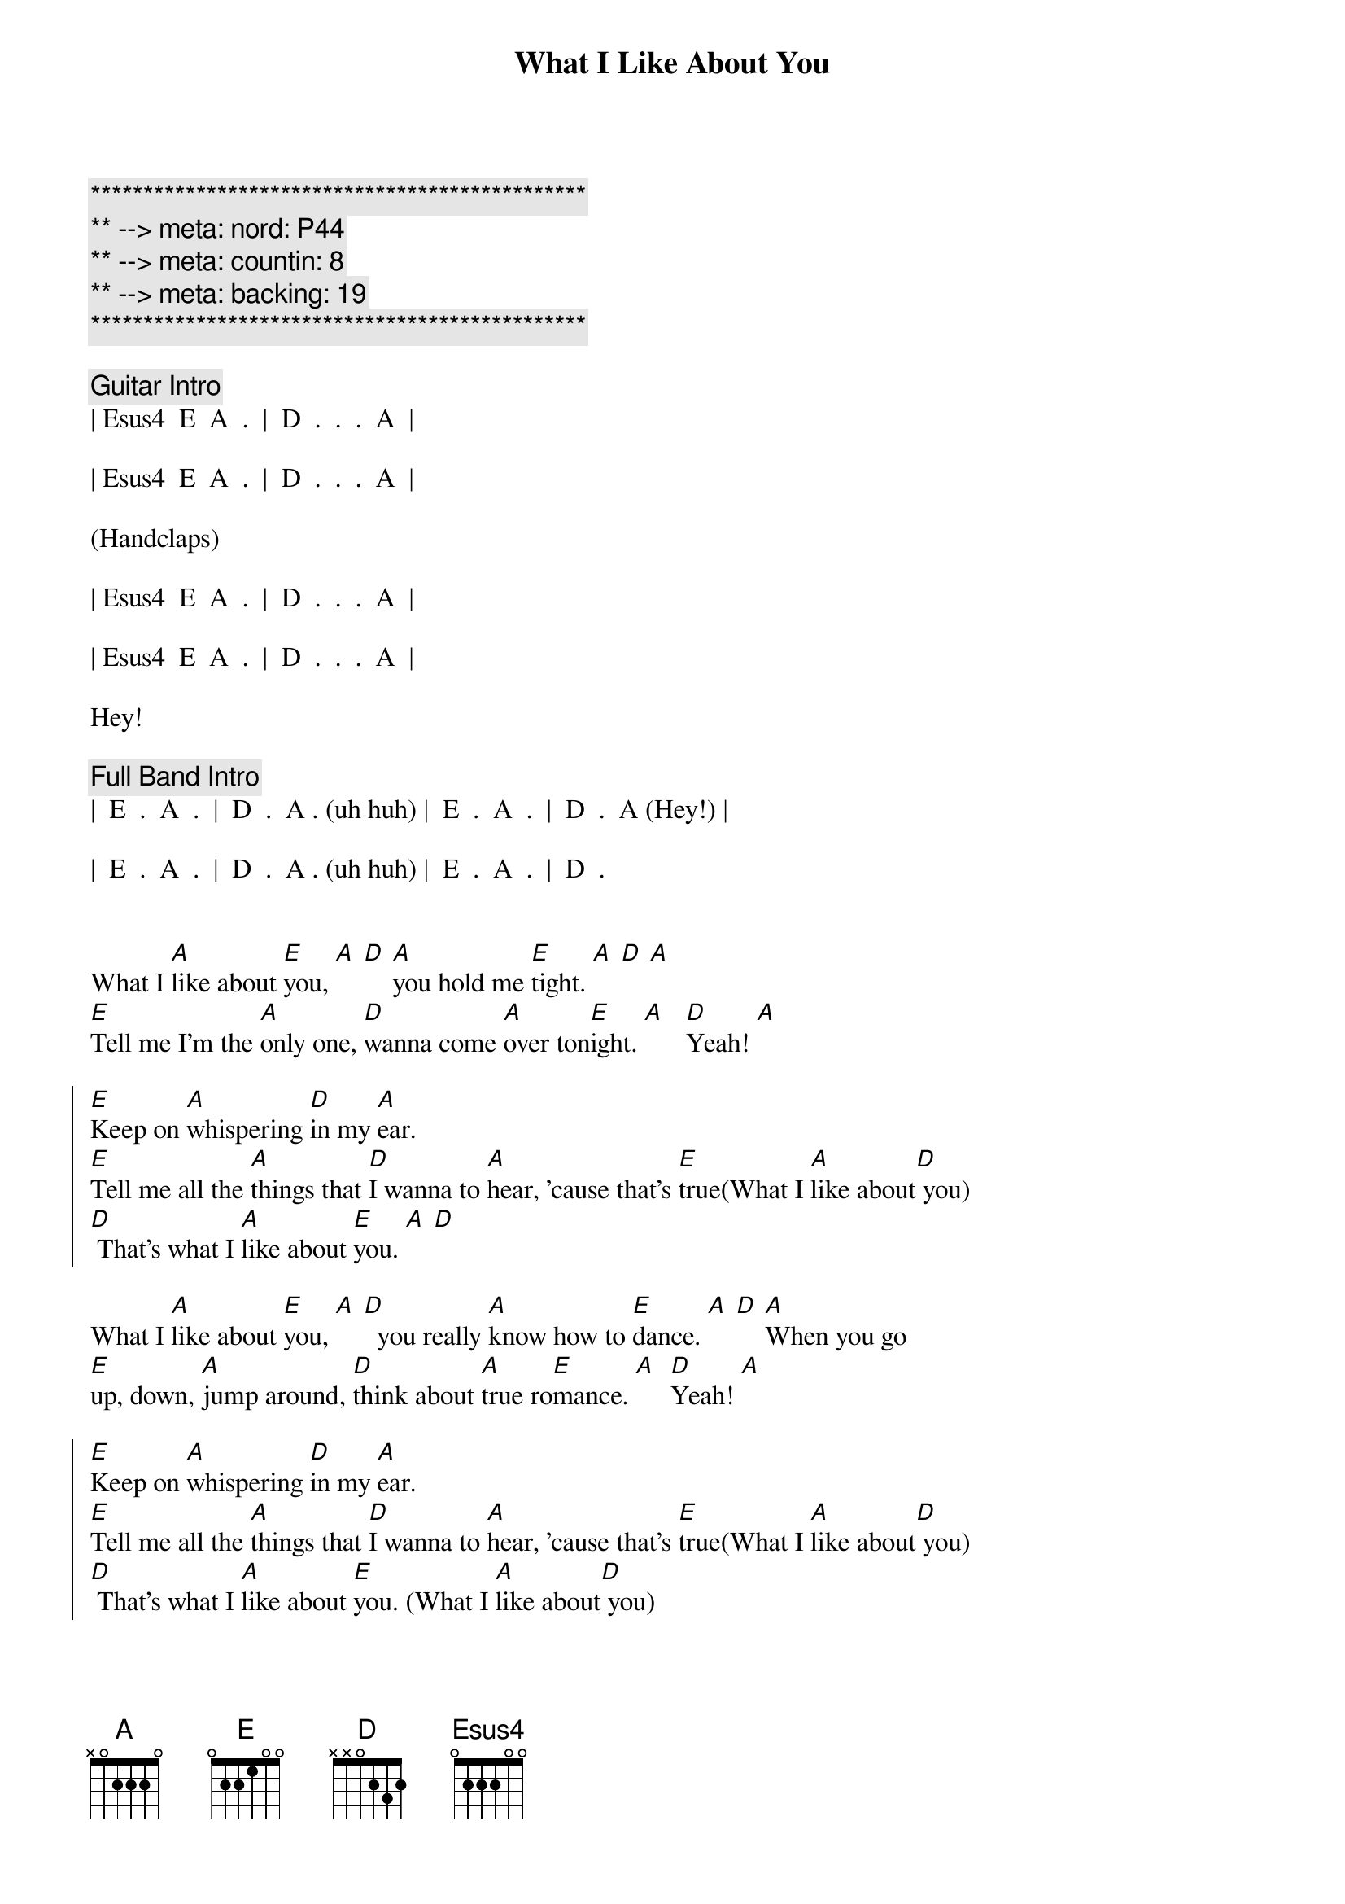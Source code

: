 {title: What I Like About You}
{artist: Romantics}
{key: A}
{duration: 2:20}
{meta: nord: P44}
{meta: countin: 8}
{meta: backing: 19}

{c:***********************************************}
{c:** --> meta: nord: P44}
{c:** --> meta: countin: 8}
{c:** --> meta: backing: 19}
{c:***********************************************}

{comment: Guitar Intro}
| Esus4  E  A  .  |  D  .  .  .  A  |

| Esus4  E  A  .  |  D  .  .  .  A  |

(Handclaps)

| Esus4  E  A  .  |  D  .  .  .  A  |

| Esus4  E  A  .  |  D  .  .  .  A  |

Hey!

{comment: Full Band Intro}
|  E  .  A  .  |  D  .  A . (uh huh) |  E  .  A  .  |  D  .  A (Hey!) |

|  E  .  A  .  |  D  .  A . (uh huh) |  E  .  A  .  |  D  .


{start_of_verse}
What I [A]like about [E]you, [A] [D] [A]you hold me [E]tight. [A] [D] [A]
[E]Tell me I'm the [A]only one, [D]wanna come [A]over ton[E]ight. [A]   [D]Yeah! [A]
{end_of_verse}

{start_of_chorus}
[E]Keep on [A]whispering [D]in my [A]ear.
[E]Tell me all the [A]things that [D]I wanna to [A]hear, 'cause that's [E]true(What I [A]like about[D] you)
[D] That's what I [A]like about [E]you. [A] [D]
{end_of_chorus}

{start_of_verse}
What I [A]like about [E]you, [A] [D]  you really [A]know how to [E]dance. [A] [D] [A]When you go 
[E]up, down, [A]jump around, [D]think about [A]true ro[E]mance. [A]  [D]Yeah! [A]
{end_of_verse}

{start_of_chorus}
[E]Keep on [A]whispering [D]in my [A]ear.
[E]Tell me all the [A]things that [D]I wanna to [A]hear, 'cause that's [E]true(What I [A]like about[D] you)
[D] That's what I [A]like about [E]you. (What I [A]like about[D] you)
[D] That's what I [A]like about [E]you. (What I [A]like about[D] you)
[D] That's what I [A]like about [E]you. (What I [A]like about[D] you)
[D] Wahh!
{end_of_chorus}



{comment: Interlude}
|  G  .  .  .  |  D  .  .  .  |  G  .  .  .  |  A  .  .  .  |

|  A  D/A  .  A  |  B  Bsus4  B  .  |  B  .  .  .  |  B  .  .  .  | Hey!


{comment: Harmonica Solo}
|  E  .  A  .  |  D  .  A  .  |  E  .  A  .  |  D  .  A  .  |

|  E  .  A  .  |  D  .  A  .  |  E  .  A  .  |  D  .  A  .  |

|  E  .  A  .  |  D  .  A  .  |  E  .  A  .  |  D  .  A  .  |

|  E  .  A  .  |  D  .  A  .  |  E  .  A  .  |  D


{start_of_verse}
What I [A]like about [E]you, [A] [D] you keep me [A]warm at [E]night. [A] [D] [A]
[E]Never wanna' [A]let you go, [D]know you make me [A]feel al[E]right. [A]   [D]Yeah! [A]
{end_of_verse}


{start_of_chorus}
[E]Keep on [A]whispering [D]in my [A]ear.
[E]Tell me all the [A]things that [D]I wanna to [A]hear, 'cause that's [E]true(What I [A]like about[D] you)
[D]  That's what I [A]like about [E]you(What I [A]like about[D] you)
[D]  That's what I [A]like about [E]you(What I [A]like about[D] you)
[D]  That's what I [A]like about [E]you(What I [A]like about[D] you)

{comment: whispered}
[D]  That's what I [A]like about [E]you(What I [A]like about[D] you)
[D]  That's what I [A]like about [E]you(What I [A]like about[D] you)
[D]  That's what I [A]like about [E]you(What I [A]like about[D] you)
[D]  That's what I [A]like about [E]you(What I [A]like about[D] you)   [D]       [A]Hey!
{end_of_chorus}


{comment: Outro - follows pattern from Guitar Intro}
[Esus4]  [E]   [A]    [D]    [A]   uh huh [Esus4] [E]   hey [A]   hey [D]    hey  [A]  Hey!
[Esus4]  [E]   [A]    [D]    [A]   uh huh [Esus4] [E]   brrr[A]rrrrrrr[D]r    [A]  Hey!
[Esus4]  [E]   [A]    [D]    [A]   uh huh [Esus4] [E]       [A]       [D]     [A]  Hey!
